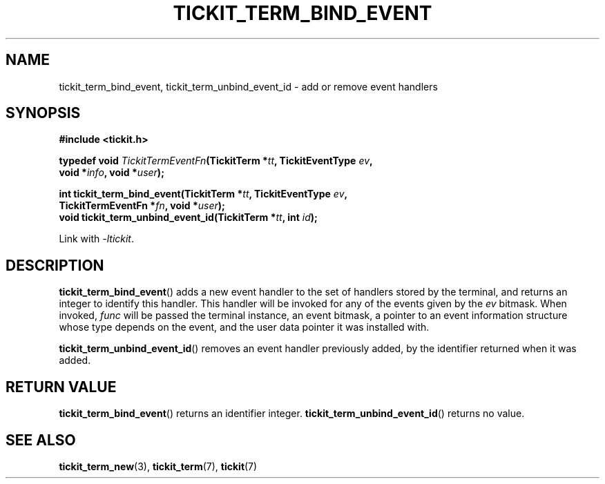 .TH TICKIT_TERM_BIND_EVENT 3
.SH NAME
tickit_term_bind_event, tickit_term_unbind_event_id \- add or remove event handlers
.SH SYNOPSIS
.nf
.B #include <tickit.h>
.sp
.BI "typedef void " TickitTermEventFn "(TickitTerm *" tt ", TickitEventType " ev ,
.BI "    void *" info ", void *" user );
.sp
.BI "int tickit_term_bind_event(TickitTerm *" tt ", TickitEventType " ev ,
.BI "    TickitTermEventFn *" fn ", void *" user );
.BI "void tickit_term_unbind_event_id(TickitTerm *" tt ", int " id );
.fi
.sp
Link with \fI\-ltickit\fP.
.SH DESCRIPTION
\fBtickit_term_bind_event\fP() adds a new event handler to the set of handlers stored by the terminal, and returns an integer to identify this handler. This handler will be invoked for any of the events given by the \fIev\fP bitmask. When invoked, \fIfunc\fP will be passed the terminal instance, an event bitmask, a pointer to an event information structure whose type depends on the event, and the user data pointer it was installed with.
.PP
\fBtickit_term_unbind_event_id\fP() removes an event handler previously added, by the identifier returned when it was added.
.SH "RETURN VALUE"
\fBtickit_term_bind_event\fP() returns an identifier integer. \fBtickit_term_unbind_event_id\fP() returns no value.
.SH "SEE ALSO"
.BR tickit_term_new (3),
.BR tickit_term (7),
.BR tickit (7)
